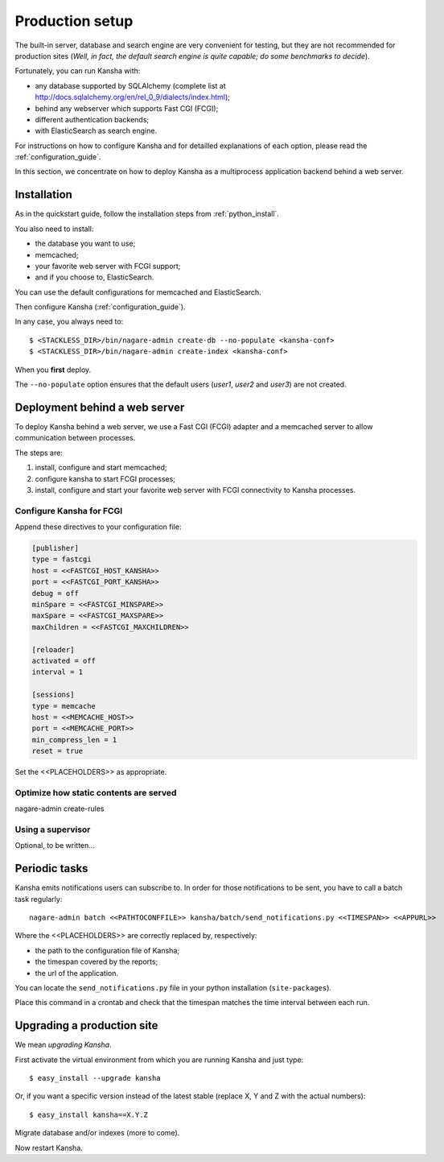 .. _production_setup:

Production setup
================

The built-in server, database and search engine are very convenient for testing,
but they are not recommended for production sites
(*Well, in fact, the default search engine is quite capable; do some benchmarks to decide*).

Fortunately, you can run Kansha with:

* any database supported by SQLAlchemy (complete list at http://docs.sqlalchemy.org/en/rel_0_9/dialects/index.html);
* behind any webserver which supports Fast CGI (FCGI);
* different authentication backends;
* with ElasticSearch as search engine.

For instructions on how to configure Kansha and for detailled explanations of each option, please read the :ref:`configuration_guide`.

In this section, we concentrate on how to deploy Kansha as a multiprocess application backend behind a web server.

Installation
------------

As in the quickstart guide, follow the installation steps from :ref:`python_install`.

You also need to install:

* the database you want to use;
* memcached;
* your favorite web server with FCGI support;
* and if you choose to, ElasticSearch.

You can use the default configurations for memcached and ElasticSearch.

Then configure Kansha (:ref:`configuration_guide`).

In any case, you always need to::

    $ <STACKLESS_DIR>/bin/nagare-admin create-db --no-populate <kansha-conf>
    $ <STACKLESS_DIR>/bin/nagare-admin create-index <kansha-conf>

When you **first** deploy.

The ``--no-populate`` option ensures that the default users (*user1*, *user2* and *user3*) are not created.

Deployment behind a web server
------------------------------

To deploy Kansha behind a web server, we use a Fast CGI (FCGI) adapter and a memcached server to allow communication between processes.

The steps are:

1. install, configure and start memcached;
2. configure kansha to start FCGI processes;
3. install, configure and start your favorite web server with FCGI connectivity to Kansha processes.

Configure Kansha for FCGI
^^^^^^^^^^^^^^^^^^^^^^^^^

Append these directives to your configuration file:

.. code-block:: INI

    [publisher]
    type = fastcgi
    host = <<FASTCGI_HOST_KANSHA>>
    port = <<FASTCGI_PORT_KANSHA>>
    debug = off
    minSpare = <<FASTCGI_MINSPARE>>
    maxSpare = <<FASTCGI_MAXSPARE>>
    maxChildren = <<FASTCGI_MAXCHILDREN>>

    [reloader]
    activated = off
    interval = 1

    [sessions]
    type = memcache
    host = <<MEMCACHE_HOST>>
    port = <<MEMCACHE_PORT>>
    min_compress_len = 1
    reset = true

Set the <<PLACEHOLDERS>> as appropriate.

Optimize how static contents are served
^^^^^^^^^^^^^^^^^^^^^^^^^^^^^^^^^^^^^^^

nagare-admin create-rules

Using a supervisor
^^^^^^^^^^^^^^^^^^

Optional, to be written…


Periodic tasks
--------------

Kansha emits notifications users can subscribe to. In order for those notifications to be sent, you have to call a batch task regularly::

    nagare-admin batch <<PATHTOCONFFILE>> kansha/batch/send_notifications.py <<TIMESPAN>> <<APPURL>>

Where the <<PLACEHOLDERS>> are correctly replaced by, respectively:

* the path to the configuration file of Kansha;
* the timespan covered by the reports;
* the url of the application.

You can locate the ``send_notifications.py`` file in your python installation (``site-packages``).

Place this command in a crontab and check that the timespan matches the time interval between each run.


Upgrading a production site
---------------------------

We mean *upgrading Kansha*.

First activate the virtual environment from which you are running Kansha and just type::

    $ easy_install --upgrade kansha

Or, if you want a specific version instead of the latest stable (replace X, Y and Z with the actual numbers)::

    $ easy_install kansha==X.Y.Z

Migrate database and/or indexes (more to come).

Now restart Kansha.
